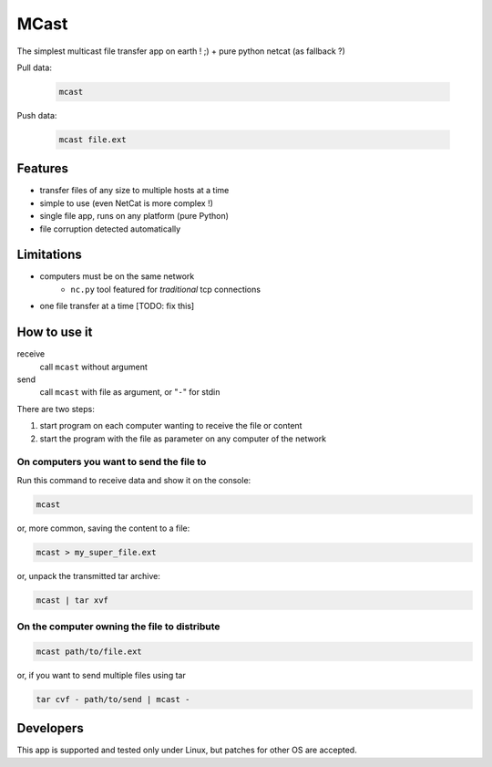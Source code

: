 #####
MCast
#####

The simplest multicast file transfer app on earth ! ;)
+ pure python netcat (as fallback ?)

Pull data:

    .. code-block:: console

        mcast

Push data:

    .. code-block:: console

        mcast file.ext

Features
########

- transfer files of any size to multiple hosts at a time
- simple to use (even NetCat is more complex !)
- single file app, runs on any platform (pure Python)
- file corruption detected automatically

Limitations
###########

- computers must be on the same network
    - ``nc.py`` tool featured for *traditional* tcp connections
- one file transfer at a time [TODO: fix this] 

How to use it
#############

receive
    call ``mcast`` without argument
send
    call ``mcast`` with file as argument, or "``-``" for stdin

There are two steps:

#. start program on each computer wanting to receive the file or content
#. start the program with the file as parameter on any computer of the network

On computers you want to send the file to
-----------------------------------------

Run this command to receive data and show it on the console:

.. code-block:: console

    mcast

or, more common, saving the content to a file:

.. code-block:: console

    mcast > my_super_file.ext

or, unpack the transmitted tar archive:

.. code-block:: console

    mcast | tar xvf

On the computer owning the file to distribute
---------------------------------------------

.. code-block:: console

    mcast path/to/file.ext

or, if you want to send multiple files using tar

.. code-block:: console

    tar cvf - path/to/send | mcast -


Developers
##########

This app is supported and tested only under Linux, but patches for other OS are accepted.
